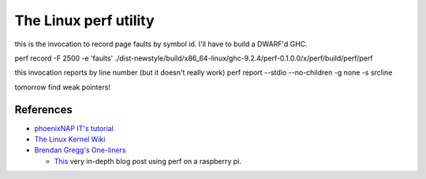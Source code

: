 .. _Perf Chapter:

The Linux perf utility
======================


..
   .. exec:: /code/perf/app/Main.hs
       :process: haskell
       :project_dir: code/perf/
       :with: cabal
       :args: run

.. exec:: code/lethargy/bench/TooManyClosures.hs
   :process: haskell
   :project_dir: code/lethargy/
   :with: cabal
   :args: bench lethargy:tooManyClosures
..

this is the invocation to record page faults by symbol id. I'll have to build a
DWARF'd GHC.

perf record -F 2500 -e 'faults' ./dist-newstyle/build/x86_64-linux/ghc-9.2.4/perf-0.1.0.0/x/perf/build/perf/perf

this invocation reports by line number (but it doesn't really work)
perf report --stdio --no-children -g none -s srcline

tomorrow find weak pointers!

References
----------

*  `phoenixNAP IT's tutorial <https://sandsoftwaresound.net/perf/perf-tutorial-hot-spots/>`__

*  `The Linux Kernel Wiki <https://perf.wiki.kernel.org/index.php/Tutorial>`__

* `Brendan Gregg's One-liners <https://www.brendangregg.com/perf.html>`__

  * `This <http://sandsoftwaresound.net/perf/perf-tutorial-hot-spots/>`__ very
    in-depth blog post using perf on a raspberry pi.
